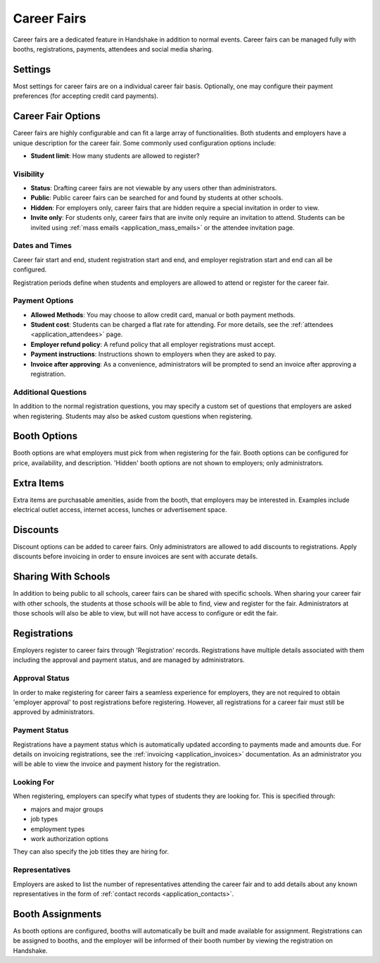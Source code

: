 .. _application_career_fairs:

Career Fairs
============

Career fairs are a dedicated feature in Handshake in addition to normal events. Career fairs can be managed fully with booths, registrations, payments, attendees and social media sharing.

Settings
--------

Most settings for career fairs are on a individual career fair basis. Optionally, one may configure their payment preferences (for accepting credit card payments).

Career Fair Options
-------------------

Career fairs are highly configurable and can fit a large array of functionalities. Both students and employers have a unique description for the career fair. Some commonly used configuration options include:

* **Student limit**: How many students are allowed to register?

Visibility
##########

* **Status**: Drafting career fairs are not viewable by any users other than administrators.
* **Public**: Public career fairs can be searched for and found by students at other schools.
* **Hidden**: For employers only, career fairs that are hidden require a special invitation in order to view.
* **Invite only**: For students only, career fairs that are invite only require an invitation to attend. Students can be invited using :ref:`mass emails <application_mass_emails>` or the attendee invitation page.

Dates and Times
###############

Career fair start and end, student registration start and end, and employer registration start and end can all be configured.

Registration periods define when students and employers are allowed to attend or register for the career fair.

Payment Options
###############

* **Allowed Methods**: You may choose to allow credit card, manual or both payment methods.
* **Student cost**: Students can be charged a flat rate for attending. For more details, see the :ref:`attendees <application_attendees>` page.
* **Employer refund policy**: A refund policy that all employer registrations must accept.
* **Payment instructions**: Instructions shown to employers when they are asked to pay.
* **Invoice after approving**: As a convenience, administrators will be prompted to send an invoice after approving a registration.

Additional Questions
####################

In addition to the normal registration questions, you may specify a custom set of questions that employers are asked when registering. Students may also be asked custom questions when registering.

Booth Options
-------------

Booth options are what employers must pick from when registering for the fair. Booth options can be configured for price, availability, and description. 'Hidden' booth options are not shown to employers; only administrators.

Extra Items
-----------

Extra items are purchasable amenities, aside from the booth, that employers may be interested in. Examples include electrical outlet access, internet access, lunches or advertisement space.

Discounts
---------

Discount options can be added to career fairs. Only administrators are allowed to add discounts to registrations. Apply discounts before invoicing in order to ensure invoices are sent with accurate details.

Sharing With Schools
--------------------

In addition to being public to all schools, career fairs can be shared with specific schools. When sharing your career fair with other schools, the students at those schools will be able to find, view and register for the fair. Administrators at those schools will also be able to view, but will not have access to configure or edit the fair.


Registrations
-------------

Employers register to career fairs through 'Registration' records. Registrations have multiple details associated with them including the approval and payment status, and are managed by administrators.

Approval Status
###############

In order to make registering for career fairs a seamless experience for employers, they are not required to obtain 'employer approval' to post registrations before registering. However, all registrations for a career fair must still be approved by administrators.

Payment Status
##############

Registrations have a payment status which is automatically updated according to payments made and amounts due. For details on invoicing registrations, see the :ref:`invoicing <application_invoices>` documentation. As an administrator you will be able to view the invoice and payment history for the registration.

Looking For
###########

When registering, employers can specify what types of students they are looking for. This is specified through:

* majors and major groups
* job types
* employment types
* work authorization options

They can also specify the job titles they are hiring for.

Representatives
###############

Employers are asked to list the number of representatives attending the career fair and to add details about any known representatives in the form of :ref:`contact records <application_contacts>`.

Booth Assignments
-----------------

As booth options are configured, booths will automatically be built and made available for assignment. Registrations can be assigned to booths, and the employer will be informed of their booth number by viewing the registration on Handshake.
